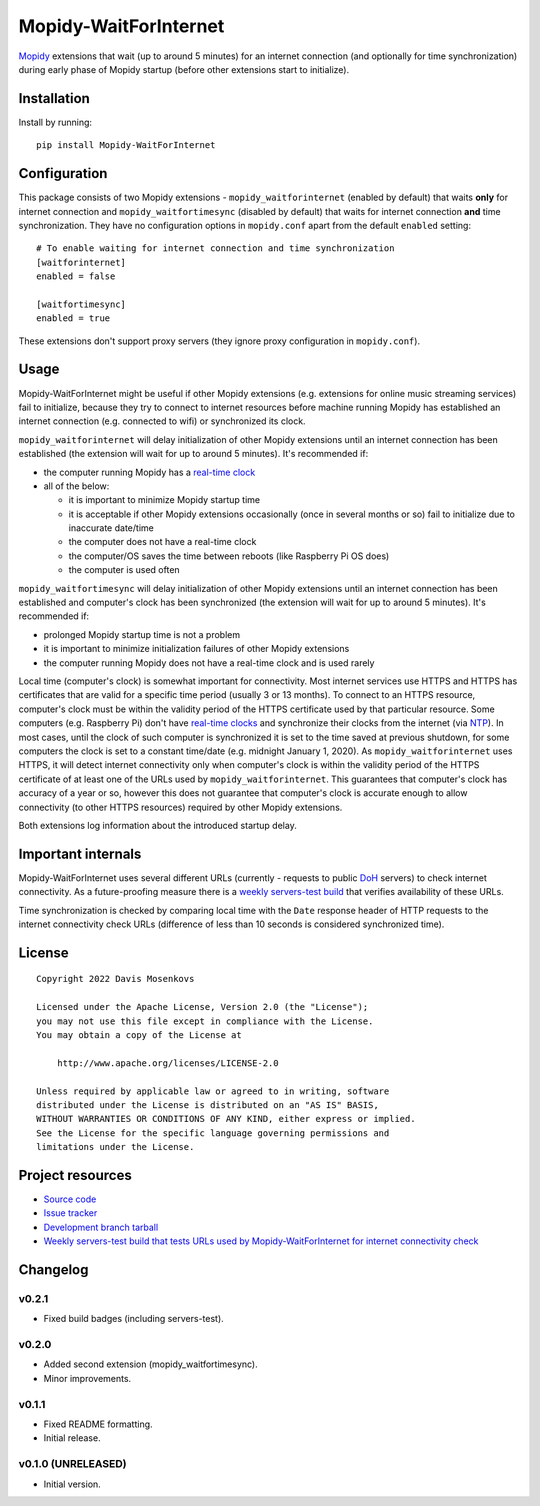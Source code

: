 ****************************
Mopidy-WaitForInternet
****************************

.. image:: https://img.shields.io/pypi/v/Mopidy-WaitForInternet.svg?style=flat
    :target: https://pypi.org/project/Mopidy-WaitForInternet/
    :alt: Latest PyPI version

.. image:: https://img.shields.io/pypi/dm/Mopidy-WaitForInternet.svg?style=flat
    :target: https://pypi.org/project/Mopidy-WaitForInternet/
    :alt: Number of PyPI downloads

.. image:: https://img.shields.io/github/actions/workflow/status/DavisNT/mopidy-waitforinternet/ci.yml?branch=develop&style=flat
    :target: https://github.com/DavisNT/mopidy-waitforinternet/actions/workflows/ci.yml
    :alt: GitHub Actions build status

.. image:: https://img.shields.io/coveralls/github/DavisNT/mopidy-waitforinternet.svg?style=flat
    :target: https://coveralls.io/github/DavisNT/mopidy-waitforinternet
    :alt: Coveralls test coverage

.. image:: https://img.shields.io/github/actions/workflow/status/DavisNT/mopidy-waitforinternet/servers-test.yml?branch=develop&style=flat&label=servers-test
    :target: https://github.com/DavisNT/mopidy-waitforinternet/actions/workflows/servers-test.yml
    :alt: Weekly build that tests connectivity check servers

`Mopidy <http://www.mopidy.com/>`_ extensions that wait (up to around 5 minutes) for an internet connection (and optionally for time synchronization) during early phase of Mopidy startup (before other extensions start to initialize).


Installation
============

Install by running::

    pip install Mopidy-WaitForInternet


Configuration
=============

This package consists of two Mopidy extensions - ``mopidy_waitforinternet`` (enabled by default) that waits **only** for internet connection and ``mopidy_waitfortimesync`` (disabled by default) that waits for internet connection **and** time synchronization. They have no configuration options in ``mopidy.conf`` apart from the default ``enabled`` setting::

    # To enable waiting for internet connection and time synchronization
    [waitforinternet]
    enabled = false

    [waitfortimesync]
    enabled = true

These extensions don't support proxy servers (they ignore proxy configuration in ``mopidy.conf``).

Usage
=====

Mopidy-WaitForInternet might be useful if other Mopidy extensions (e.g. extensions for online music streaming services) fail to initialize, because they try to connect to internet resources before machine running Mopidy has established an internet connection (e.g. connected to wifi) or synchronized its clock.

``mopidy_waitforinternet`` will delay initialization of other Mopidy extensions until an internet connection has been established (the extension will wait for up to around 5 minutes). It's recommended if:

* the computer running Mopidy has a `real-time clock <https://en.wikipedia.org/wiki/Real-time_clock>`_

* all of the below:

  * it is important to minimize Mopidy startup time

  * it is acceptable if other Mopidy extensions occasionally (once in several months or so) fail to initialize due to inaccurate date/time

  * the computer does not have a real-time clock

  * the computer/OS saves the time between reboots (like Raspberry Pi OS does)

  * the computer is used often

``mopidy_waitfortimesync`` will delay initialization of other Mopidy extensions until an internet connection has been established and computer's clock has been synchronized (the extension will wait for up to around 5 minutes). It's recommended if:

* prolonged Mopidy startup time is not a problem

* it is important to minimize initialization failures of other Mopidy extensions

* the computer running Mopidy does not have a real-time clock and is used rarely

Local time (computer's clock) is somewhat important for connectivity. Most internet services use HTTPS and HTTPS has certificates that are valid for a specific time period (usually 3 or 13 months). To connect to an HTTPS resource, computer's clock must be within the validity period of the HTTPS certificate used by that particular resource. Some computers (e.g. Raspberry Pi) don't have `real-time clocks <https://en.wikipedia.org/wiki/Real-time_clock>`_ and synchronize their clocks from the internet (via `NTP <https://en.wikipedia.org/wiki/Network_Time_Protocol>`_). In most cases, until the clock of such computer is synchronized it is set to the time saved at previous shutdown, for some computers the clock is set to a constant time/date (e.g. midnight January 1, 2020). As ``mopidy_waitforinternet`` uses HTTPS, it will detect internet connectivity only when computer's clock is within the validity period of the HTTPS certificate of at least one of the URLs used by ``mopidy_waitforinternet``. This guarantees that computer's clock has accuracy of a year or so, however this does not guarantee that computer's clock is accurate enough to allow connectivity (to other HTTPS resources) required by other Mopidy extensions.

Both extensions log information about the introduced startup delay.

Important internals
===================

Mopidy-WaitForInternet uses several different URLs (currently - requests to public `DoH <https://en.wikipedia.org/wiki/DNS_over_HTTPS>`_ servers) to check internet connectivity. As a future-proofing measure there is a `weekly servers-test build <https://github.com/DavisNT/mopidy-waitforinternet/actions/workflows/servers-test.yml>`_ that verifies availability of these URLs.

Time synchronization is checked by comparing local time with the ``Date`` response header of HTTP requests to the internet connectivity check URLs (difference of less than 10 seconds is considered synchronized time).

License
=======
::

   Copyright 2022 Davis Mosenkovs

   Licensed under the Apache License, Version 2.0 (the "License");
   you may not use this file except in compliance with the License.
   You may obtain a copy of the License at

       http://www.apache.org/licenses/LICENSE-2.0

   Unless required by applicable law or agreed to in writing, software
   distributed under the License is distributed on an "AS IS" BASIS,
   WITHOUT WARRANTIES OR CONDITIONS OF ANY KIND, either express or implied.
   See the License for the specific language governing permissions and
   limitations under the License.


Project resources
=================

- `Source code <https://github.com/DavisNT/mopidy-waitforinternet>`_
- `Issue tracker <https://github.com/DavisNT/mopidy-waitforinternet/issues>`_
- `Development branch tarball <https://github.com/DavisNT/mopidy-waitforinternet/archive/develop.tar.gz#egg=Mopidy-WaitForInternet-dev>`_
- `Weekly servers-test build that tests URLs used by Mopidy-WaitForInternet for internet connectivity check <https://github.com/DavisNT/mopidy-waitforinternet/actions/workflows/servers-test.yml>`_


Changelog
=========

v0.2.1
----------------------------------------

- Fixed build badges (including servers-test).

v0.2.0
----------------------------------------

- Added second extension (mopidy_waitfortimesync).
- Minor improvements.

v0.1.1
----------------------------------------

- Fixed README formatting.
- Initial release.

v0.1.0 (UNRELEASED)
----------------------------------------

- Initial version.
